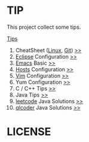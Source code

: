 #+AUTHOR: [[http://blog.saisimon.net][Saisimon]]

#+BEGIN_HTML
<link rel="stylesheet" href="css/main.css" >
#+END_HTML

* TIP
  This project collect some tips.

[[https://github.com/Saisimon/tip/blob/master/Tip.org][Tips]]
1. CheatSheet ([[https://github.com/torvalds/linux][Linux]], [[https://git-scm.com/][Git]]) [[https://github.com/Saisimon/tip/tree/master/cheatsheet][>>]]
2. [[http://www.eclipse.org/][Eclipse]] Configuration [[https://github.com/Saisimon/tip/tree/master/eclipse][>>]]
3. [[https://www.gnu.org/software/emacs/][Emacs]] Basic [[https://github.com/Saisimon/tip/tree/master/emacs][>>]]
4. [[https://github.com/racaljk/hosts][Hosts]] Configuration [[https://github.com/Saisimon/tip/tree/master/hosts][>>]]
5. [[http://www.vim.org/][Vim]] Configuration [[https://github.com/Saisimon/tip/tree/master/vim][>>]]
6. Yum Configuration [[https://github.com/Saisimon/tip/tree/master/yum][>>]]
7. C / C++ Tips [[https://github.com/Saisimon/tip/blob/master/Tip.org#c][>>]]
8. Java Tips [[https://github.com/Saisimon/tip/blob/master/Tip.org#java][>>]]
9. [[https://leetcode.com/][leetcode]] Java Solutions [[https://github.com/Saisimon/tip/tree/master/program/java/leetcode][>>]]
10. [[http://www.qlcoder.com/home][qlcoder]] Java Solutions [[https://github.com/Saisimon/tip/tree/master/program/java/qlcoder][>>]]

* LICENSE
  [[http://creativecommons.org/licenses/by-sa/4.0/][file:css/CC-BY-SA-4.0.png]]